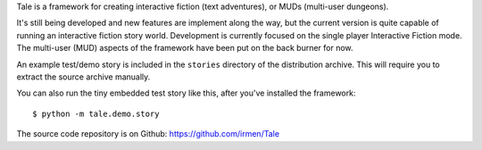 Tale is a framework for creating interactive fiction (text adventures), or MUDs (multi-user dungeons).

It's still being developed and new features are implement along the way,
but the current version is quite capable of running an interactive fiction story world.
Development is currently focused on the single player Interactive Fiction mode.
The multi-user (MUD) aspects of the framework have been put on the back burner for now.

An example test/demo story is included in the ``stories`` directory of the distribution archive.
This will require you to extract the source archive manually.

You can also run the tiny embedded test story like this, after you've installed the framework::

    $ python -m tale.demo.story

The source code repository is on Github: https://github.com/irmen/Tale


